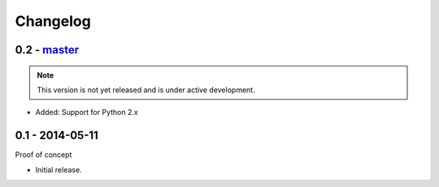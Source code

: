 Changelog
=========

0.2 - `master`_
~~~~~~~~~~~~~~~

.. note:: This version is not yet released and is under active development.

* Added: Support for Python 2.x

0.1 - 2014-05-11
~~~~~~~~~~~~~~~~

Proof of concept

* Initial release.

.. _`master`: https://github.com/DinoTools/pysslscan
